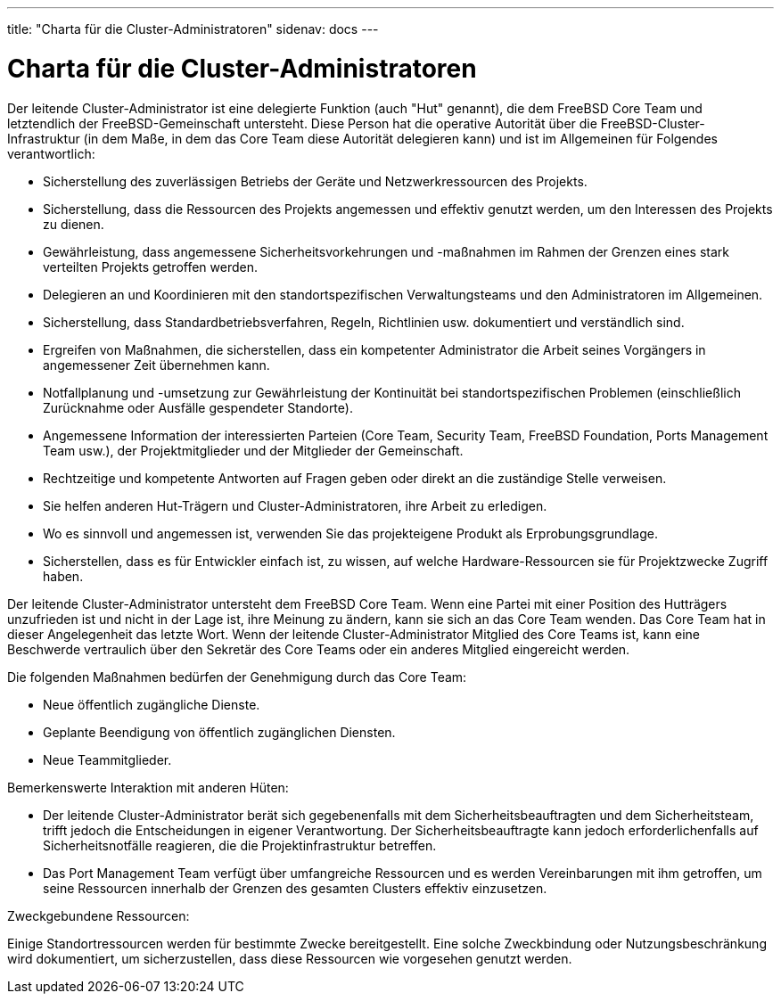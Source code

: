 ---
title: "Charta für die Cluster-Administratoren"
sidenav: docs
---

= Charta für die Cluster-Administratoren

Der leitende Cluster-Administrator ist eine delegierte Funktion (auch "Hut" genannt), die dem FreeBSD Core Team und letztendlich der FreeBSD-Gemeinschaft untersteht. Diese Person hat die operative Autorität über die FreeBSD-Cluster-Infrastruktur (in dem Maße, in dem das Core Team diese Autorität delegieren kann) und ist im Allgemeinen für Folgendes verantwortlich:

* Sicherstellung des zuverlässigen Betriebs der Geräte und Netzwerkressourcen des Projekts.
* Sicherstellung, dass die Ressourcen des Projekts angemessen und effektiv genutzt werden, um den Interessen des Projekts zu dienen.
* Gewährleistung, dass angemessene Sicherheitsvorkehrungen und -maßnahmen im Rahmen der Grenzen eines stark verteilten Projekts getroffen werden.
* Delegieren an und Koordinieren mit den standortspezifischen Verwaltungsteams und den Administratoren im Allgemeinen.
* Sicherstellung, dass Standardbetriebsverfahren, Regeln, Richtlinien usw. dokumentiert und verständlich sind.
* Ergreifen von Maßnahmen, die sicherstellen, dass ein kompetenter Administrator die Arbeit seines Vorgängers in angemessener Zeit übernehmen kann.
* Notfallplanung und -umsetzung zur Gewährleistung der Kontinuität bei standortspezifischen Problemen (einschließlich Zurücknahme oder Ausfälle gespendeter Standorte).
* Angemessene Information der interessierten Parteien (Core Team, Security Team, FreeBSD Foundation, Ports Management Team usw.), der Projektmitglieder und der Mitglieder der Gemeinschaft.
* Rechtzeitige und kompetente Antworten auf Fragen geben oder direkt an die zuständige Stelle verweisen.
* Sie helfen anderen Hut-Trägern und Cluster-Administratoren, ihre Arbeit zu erledigen.
* Wo es sinnvoll und angemessen ist, verwenden Sie das projekteigene Produkt als Erprobungsgrundlage.
* Sicherstellen, dass es für Entwickler einfach ist, zu wissen, auf welche Hardware-Ressourcen sie für Projektzwecke Zugriff haben.

Der leitende Cluster-Administrator untersteht dem FreeBSD Core Team. Wenn eine Partei mit einer Position des Hutträgers unzufrieden ist und nicht in der Lage ist, ihre Meinung zu ändern, kann sie sich an das Core Team wenden. Das Core Team hat in dieser Angelegenheit das letzte Wort. Wenn der leitende Cluster-Administrator Mitglied des Core Teams ist, kann eine Beschwerde vertraulich über den Sekretär des Core Teams oder ein anderes Mitglied eingereicht werden.

Die folgenden Maßnahmen bedürfen der Genehmigung durch das Core Team:

* Neue öffentlich zugängliche Dienste.
* Geplante Beendigung von öffentlich zugänglichen Diensten.
* Neue Teammitglieder.

Bemerkenswerte Interaktion mit anderen Hüten:

* Der leitende Cluster-Administrator berät sich gegebenenfalls mit dem Sicherheitsbeauftragten und dem Sicherheitsteam, trifft jedoch die Entscheidungen in eigener Verantwortung. Der Sicherheitsbeauftragte kann jedoch erforderlichenfalls auf Sicherheitsnotfälle reagieren, die die Projektinfrastruktur betreffen.
* Das Port Management Team verfügt über umfangreiche Ressourcen und es werden Vereinbarungen mit ihm getroffen, um seine Ressourcen innerhalb der Grenzen des gesamten Clusters effektiv einzusetzen.

Zweckgebundene Ressourcen:

Einige Standortressourcen werden für bestimmte Zwecke bereitgestellt. Eine solche Zweckbindung oder Nutzungsbeschränkung wird dokumentiert, um sicherzustellen, dass diese Ressourcen wie vorgesehen genutzt werden.

